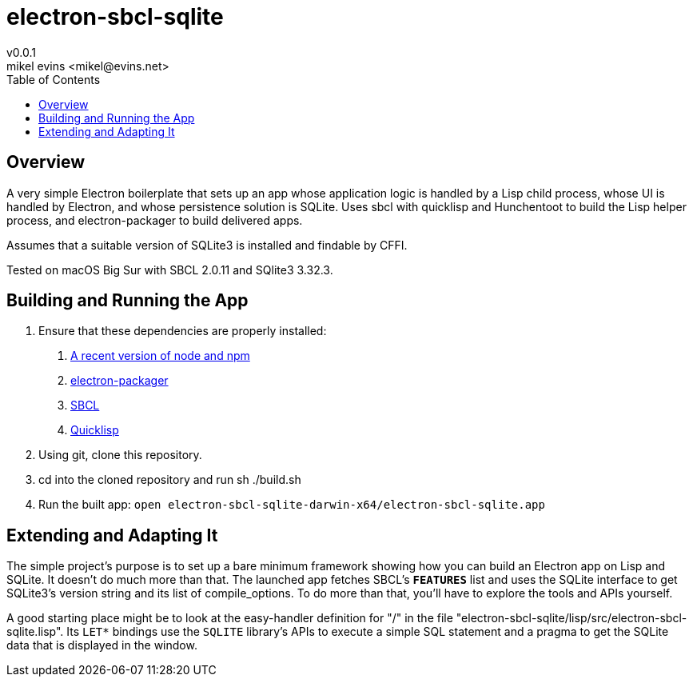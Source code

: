= electron-sbcl-sqlite
v0.0.1
mikel evins <mikel@evins.net>
:toc:

== Overview

A very simple Electron boilerplate that sets up an app whose application logic is handled by a Lisp child process, whose UI is handled by Electron, and whose persistence solution is SQLite. Uses sbcl with quicklisp and Hunchentoot to build the Lisp helper process, and electron-packager to build delivered apps.

Assumes that a suitable version of SQLite3 is installed and findable by CFFI.

Tested on macOS Big Sur with SBCL 2.0.11 and SQlite3 3.32.3.

== Building and Running the App

1. Ensure that these dependencies are properly installed:
   . https://nodejs.org/en/download/[A recent version of node and npm]
   . https://github.com/electron/electron-packager[electron-packager]
   . http://www.sbcl.org/platform-table.html[SBCL]
   . https://www.quicklisp.org/beta/[Quicklisp]

2. Using git, clone this repository.
3. cd into the cloned repository and run sh ./build.sh
4. Run the built app:
   `open electron-sbcl-sqlite-darwin-x64/electron-sbcl-sqlite.app`

== Extending and Adapting It

The simple project's purpose is to set up a bare minimum framework showing how you can build an Electron app on Lisp and SQLite. It doesn't do much more than that. The launched app fetches SBCL's `*FEATURES*` list and uses the SQLite interface to get SQLite3's version string and its list of compile_options. To do more than that, you'll have to explore the tools and APIs yourself.

A good starting place might be to look at the easy-handler definition for "/" in the file "electron-sbcl-sqlite/lisp/src/electron-sbcl-sqlite.lisp". Its `LET*` bindings use the `SQLITE` library's APIs to execute a simple SQL statement and a pragma to get the SQLite data that is displayed in the window.

